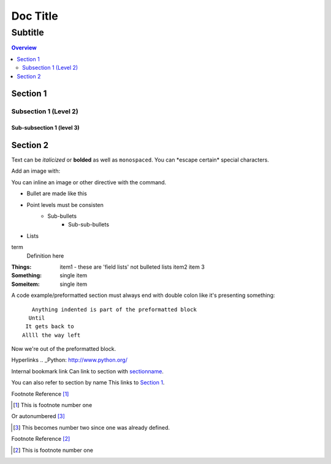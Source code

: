 """""""""
Doc Title
"""""""""
........
Subtitle
........

.. contents:: Overview
   :depth: 2

=========
Section 1
=========

----------------------
Subsection 1 (Level 2)
----------------------

Sub-subsection 1 (level 3)
--------------------------

=========
Section 2
=========

.. This is a comment
   Special notes that are not shown but might come out as HTML comments

Text can be *italicized* or **bolded**  as well as ``monospaced``.
You can \*escape certain\* special characters.

Add an image with:

.. image:: screenshots/file.png
   :height: 100
   :width: 200
   :alt: alternate text if image does not exist/cannot be presented


You can inline an image or other directive with the |customsub| command.

.. |customsub| image:: image/image.png


- Bullet are made like this
- Point levels must be consisten
    * Sub-bullets
        + Sub-sub-bullets
- Lists

term
  Definition here

:Things: 
    item1 - these are 'field lists' not bulleted lists
    item2
    item 3

:Something: single item
:Someitem: single item


A code example/preformatted section must always end with double colon like it's presenting something::

    Anything indented is part of the preformatted block
   Until
  It gets back to
 Allll the way left

Now we're out of the preformatted block.

Hyperlinks
.. _Python: http://www.python.org/




Internal bookmark link
Can link to section with sectionname_.

.. _sectionname:

You can also refer to section by name
This links to `Section 1`_.


Footnote Reference [1]_

.. [1] This is footnote number one

Or autonumbered [#]_

.. [#] This becomes number two since one was already defined.


Footnote Reference [2]_

.. [2] This is footnote number one



